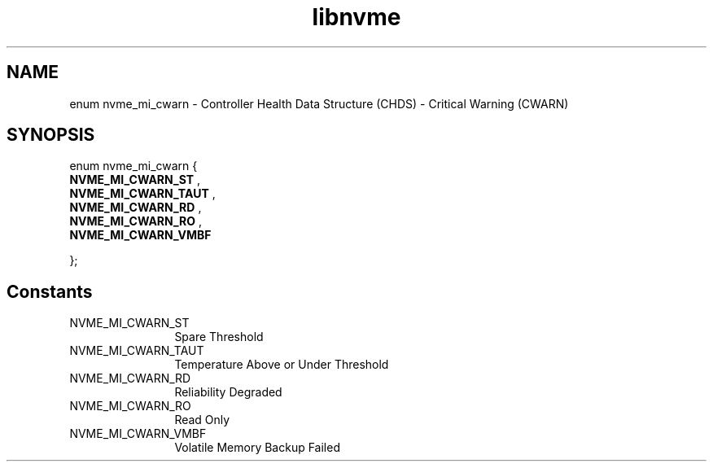 .TH "libnvme" 9 "enum nvme_mi_cwarn" "October 2024" "API Manual" LINUX
.SH NAME
enum nvme_mi_cwarn \- Controller Health Data Structure (CHDS) - Critical Warning (CWARN)
.SH SYNOPSIS
enum nvme_mi_cwarn {
.br
.BI "    NVME_MI_CWARN_ST"
, 
.br
.br
.BI "    NVME_MI_CWARN_TAUT"
, 
.br
.br
.BI "    NVME_MI_CWARN_RD"
, 
.br
.br
.BI "    NVME_MI_CWARN_RO"
, 
.br
.br
.BI "    NVME_MI_CWARN_VMBF"

};
.SH Constants
.IP "NVME_MI_CWARN_ST" 12
Spare Threshold
.IP "NVME_MI_CWARN_TAUT" 12
Temperature Above or Under Threshold
.IP "NVME_MI_CWARN_RD" 12
Reliability Degraded
.IP "NVME_MI_CWARN_RO" 12
Read Only
.IP "NVME_MI_CWARN_VMBF" 12
Volatile Memory Backup Failed
